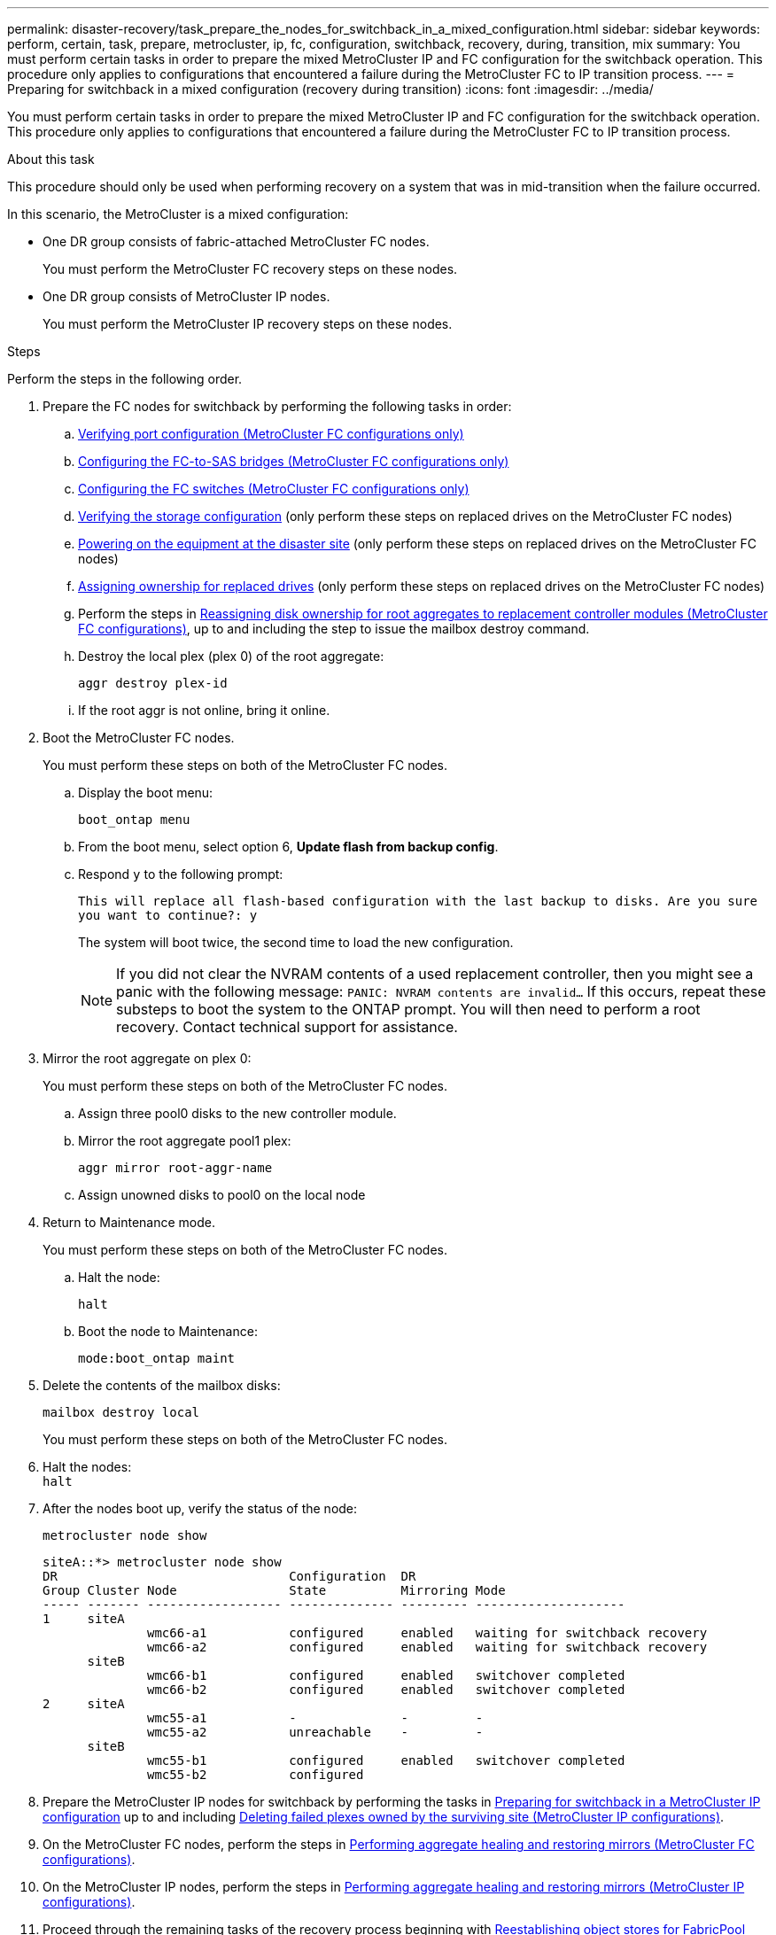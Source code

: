 ---
permalink: disaster-recovery/task_prepare_the_nodes_for_switchback_in_a_mixed_configuration.html
sidebar: sidebar
keywords: perform, certain, task, prepare, metrocluster, ip, fc, configuration, switchback, recovery, during, transition, mix
summary: You must perform certain tasks in order to prepare the mixed MetroCluster IP and FC configuration for the switchback operation. This procedure only applies to configurations that encountered a failure during the MetroCluster FC to IP transition process.
---
= Preparing for switchback in a mixed configuration (recovery during transition)
:icons: font
:imagesdir: ../media/

[.lead]
You must perform certain tasks in order to prepare the mixed MetroCluster IP and FC configuration for the switchback operation. This procedure only applies to configurations that encountered a failure during the MetroCluster FC to IP transition process.

.About this task

This procedure should only be used when performing recovery on a system that was in mid-transition when the failure occurred.

In this scenario, the MetroCluster is a mixed configuration:

* One DR group consists of fabric-attached MetroCluster FC nodes.
+
You must perform the MetroCluster FC recovery steps on these nodes.

* One DR group consists of MetroCluster IP nodes.
+
You must perform the MetroCluster IP recovery steps on these nodes.

.Steps

Perform the steps in the following order.

. Prepare the FC nodes for switchback by performing the following tasks in order:
.. link:task_verify_port_mcfc.html[Verifying port configuration (MetroCluster FC configurations only)]
.. link:task_cfg_bridges_mcfc.html[Configuring the FC-to-SAS bridges (MetroCluster FC configurations only)]
.. link:task_cfg_switches_mcfc.html[Configuring the FC switches (MetroCluster FC configurations only)]
.. link:task_verify_storage_mcfc.html[Verifying the storage configuration] (only perform these steps on replaced drives on the MetroCluster FC nodes)
.. link:task_power_on_mcfc.html[Powering on the equipment at the disaster site] (only perform these steps on replaced drives on the MetroCluster FC nodes)
.. link:task_assign_ownership_mcfc.html[Assigning ownership for replaced drives] (only perform these steps on replaced drives on the MetroCluster FC nodes)
.. Perform the steps in link:task_reassign_roots_mcfc.html[Reassigning disk ownership for root aggregates to replacement controller modules (MetroCluster FC configurations)], up to and including the step to issue the mailbox destroy command.
.. Destroy the local plex (plex 0) of the root aggregate:
+
`aggr destroy plex-id`
.. If the root aggr is not online, bring it online.
. Boot the MetroCluster FC nodes.
+
You must perform these steps on both of the MetroCluster FC nodes.

.. Display the boot menu:
+
`boot_ontap menu`
.. From the boot menu, select option 6, *Update flash from backup config*.
.. Respond `y` to the following prompt:
+
`This will replace all flash-based configuration with the last backup to disks. Are you sure you want to continue?: y`
+
The system will boot twice, the second time to load the new configuration.
+
NOTE: If you did not clear the NVRAM contents of a used replacement controller, then you might see a panic with the following message: `PANIC: NVRAM contents are invalid...` If this occurs, repeat these substeps to boot the system to the ONTAP prompt. You will then need to perform a root recovery. Contact technical support for assistance.

. Mirror the root aggregate on plex 0:
+
You must perform these steps on both of the MetroCluster FC nodes.

.. Assign three pool0 disks to the new controller module.
.. Mirror the root aggregate pool1 plex:
+
`aggr mirror root-aggr-name`
.. Assign unowned disks to pool0 on the local node

. Return to Maintenance mode.
+
You must perform these steps on both of the MetroCluster FC nodes.

.. Halt the node:
+
`halt`
.. Boot the node to Maintenance:
+
`mode:boot_ontap maint`

. Delete the contents of the mailbox disks:
+
`mailbox destroy local`
+
You must perform these steps on both of the MetroCluster FC nodes.

. Halt the nodes: +
`halt`
. After the nodes boot up, verify the status of the node:
+
`metrocluster node show`
+
----
siteA::*> metrocluster node show
DR                               Configuration  DR
Group Cluster Node               State          Mirroring Mode
----- ------- ------------------ -------------- --------- --------------------
1     siteA
              wmc66-a1           configured     enabled   waiting for switchback recovery
              wmc66-a2           configured     enabled   waiting for switchback recovery
      siteB
              wmc66-b1           configured     enabled   switchover completed
              wmc66-b2           configured     enabled   switchover completed
2     siteA
              wmc55-a1           -              -         -
              wmc55-a2           unreachable    -         -
      siteB
              wmc55-b1           configured     enabled   switchover completed
              wmc55-b2           configured
----

. Prepare the MetroCluster IP nodes for switchback by performing the tasks in  link:task_prepare_for_switchback_in_a_mcc_ip_configuration_supertask.html[Preparing for switchback in a MetroCluster IP configuration] up to and including link:task_delete_plexes_mcip.html[Deleting failed plexes owned by the surviving site (MetroCluster IP configurations)].
. On the MetroCluster FC nodes, perform the steps in link:task_heal_restore_mcfc.html[Performing aggregate healing and restoring mirrors (MetroCluster FC configurations)].
. On the MetroCluster IP nodes, perform the steps in link:task_heal_restore_mcip.html[Performing aggregate healing and restoring mirrors (MetroCluster IP configurations)].
. Proceed through the remaining tasks of the recovery process beginning with link:task_complete_recovery.html#reestablishing-object-stores-for-fabricpool-configurations[Reestablishing object stores for FabricPool configurations].
